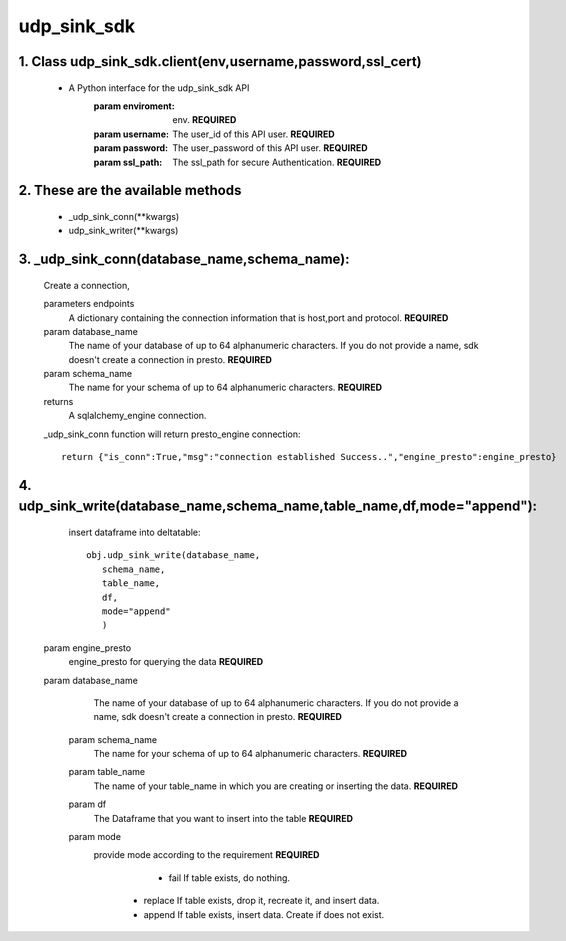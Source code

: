 udp_sink_sdk
=====================

1. Class udp_sink_sdk.client(env,username,password,ssl_cert)
---------------
    * A Python interface for the udp_sink_sdk API
        :param enviroment:
            env. **REQUIRED**
        :param username:
            The user_id of this API user. **REQUIRED**
        :param password:
            The user_password of this API user. **REQUIRED**
        :param ssl_path:
            The ssl_path for secure Authentication. **REQUIRED**


2. These are the available methods
--------------------
     * _udp_sink_conn(**kwargs)
     * udp_sink_writer(**kwargs)

3. _udp_sink_conn(database_name,schema_name):
--------------------
      Create a connection,
      
      parameters endpoints
         A dictionary containing the connection information that is host,port and protocol. **REQUIRED**
      param database_name
         The name of your database of up to 64 alphanumeric characters. If you do not provide a name,
         sdk doesn't create a connection in presto.  **REQUIRED**
      param schema_name
         The name for your schema of up to 64 alphanumeric characters. **REQUIRED**
      returns
         A sqlalchemy_engine connection.

      _udp_sink_conn function will return presto_engine connection::

          return {"is_conn":True,"msg":"connection established Success..","engine_presto":engine_presto}

         
4. udp_sink_write(database_name,schema_name,table_name,df,mode="append"):
--------------------
      insert dataframe into deltatable::
      
         obj.udp_sink_write(database_name,
            schema_name,
            table_name,
            df,
            mode="append"
            )      

     param engine_presto
         engine_presto for querying the data **REQUIRED**
     param database_name
         The name of your database of up to 64 alphanumeric characters. If you do not provide a name,
         sdk doesn't create a connection in presto.  **REQUIRED**
      param schema_name
         The name for your schema of up to 64 alphanumeric characters. **REQUIRED**
      param table_name
         The name of your table_name in which you are creating or inserting the data. **REQUIRED**
      param df
         The Dataframe that you want to insert into the table **REQUIRED**
      param mode
         provide mode according to the requirement **REQUIRED**
             - fail If table exists, do nothing.
          - replace If table exists, drop it, recreate it, and insert data.
          - append If table exists, insert data. Create if does not exist.



            
